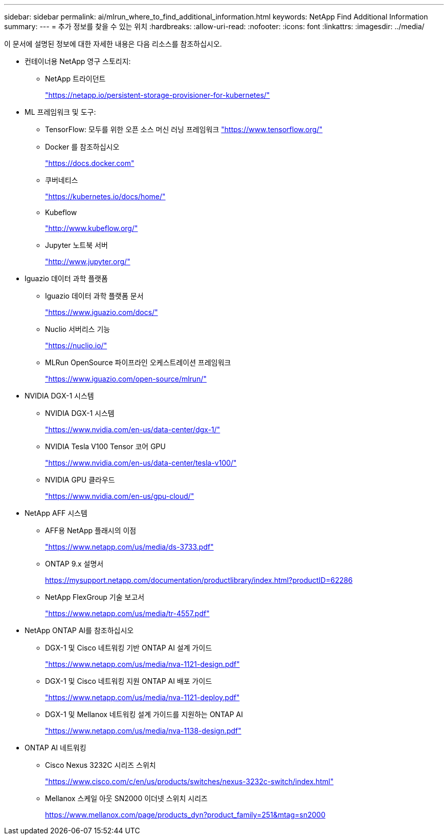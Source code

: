 ---
sidebar: sidebar 
permalink: ai/mlrun_where_to_find_additional_information.html 
keywords: NetApp Find Additional Information 
summary:  
---
= 추가 정보를 찾을 수 있는 위치
:hardbreaks:
:allow-uri-read: 
:nofooter: 
:icons: font
:linkattrs: 
:imagesdir: ../media/


[role="lead"]
이 문서에 설명된 정보에 대한 자세한 내용은 다음 리소스를 참조하십시오.

* 컨테이너용 NetApp 영구 스토리지:
+
** NetApp 트라이던트
+
https://netapp.io/persistent-storage-provisioner-for-kubernetes/["https://netapp.io/persistent-storage-provisioner-for-kubernetes/"^]



* ML 프레임워크 및 도구:
+
** TensorFlow: 모두를 위한 오픈 소스 머신 러닝 프레임워크 https://www.tensorflow.org/["https://www.tensorflow.org/"^]
** Docker 를 참조하십시오
+
https://docs.docker.com["https://docs.docker.com"^]

** 쿠버네티스
+
https://kubernetes.io/docs/home/["https://kubernetes.io/docs/home/"^]

** Kubeflow
+
http://www.kubeflow.org/["http://www.kubeflow.org/"^]

** Jupyter 노트북 서버
+
http://www.jupyter.org/["http://www.jupyter.org/"^]



* Iguazio 데이터 과학 플랫폼
+
** Iguazio 데이터 과학 플랫폼 문서
+
https://www.iguazio.com/docs/["https://www.iguazio.com/docs/"^]

** Nuclio 서버리스 기능
+
https://nuclio.io/["https://nuclio.io/"^]

** MLRun OpenSource 파이프라인 오케스트레이션 프레임워크
+
https://www.iguazio.com/open-source/mlrun/["https://www.iguazio.com/open-source/mlrun/"^]



* NVIDIA DGX-1 시스템
+
** NVIDIA DGX-1 시스템
+
https://www.nvidia.com/en-us/data-center/dgx-1/["https://www.nvidia.com/en-us/data-center/dgx-1/"^]

** NVIDIA Tesla V100 Tensor 코어 GPU
+
https://www.nvidia.com/en-us/data-center/tesla-v100/["https://www.nvidia.com/en-us/data-center/tesla-v100/"^]

** NVIDIA GPU 클라우드
+
https://www.nvidia.com/en-us/gpu-cloud/["https://www.nvidia.com/en-us/gpu-cloud/"^]



* NetApp AFF 시스템
+
** AFF용 NetApp 플래시의 이점
+
https://www.netapp.com/pdf.html?item=/media/19894-ds-3733.pdf["https://www.netapp.com/us/media/ds-3733.pdf"^]

** ONTAP 9.x 설명서
+
https://mysupport.netapp.com/documentation/productlibrary/index.html?productID=62286["https://mysupport.netapp.com/documentation/productlibrary/index.html?productID=62286"^]

** NetApp FlexGroup 기술 보고서
+
https://www.netapp.com/pdf.html?item=/media/7337-tr4557pdf.pdf["https://www.netapp.com/us/media/tr-4557.pdf"^]



* NetApp ONTAP AI를 참조하십시오
+
** DGX-1 및 Cisco 네트워킹 기반 ONTAP AI 설계 가이드
+
https://www.netapp.com/us/media/nva-1121-design.pdf["https://www.netapp.com/us/media/nva-1121-design.pdf"^]

** DGX-1 및 Cisco 네트워킹 지원 ONTAP AI 배포 가이드
+
https://www.netapp.com/pdf.html?item=/media/7677-nva1121designpdf.pdf["https://www.netapp.com/us/media/nva-1121-deploy.pdf"^]

** DGX-1 및 Mellanox 네트워킹 설계 가이드를 지원하는 ONTAP AI
+
https://www.netapp.com/pdf.html?item=/media/17122-nva1138designpdf.pdf["https://www.netapp.com/us/media/nva-1138-design.pdf"^]



* ONTAP AI 네트워킹
+
** Cisco Nexus 3232C 시리즈 스위치
+
https://www.cisco.com/c/en/us/products/switches/nexus-3232c-switch/index.html["https://www.cisco.com/c/en/us/products/switches/nexus-3232c-switch/index.html"^]

** Mellanox 스케일 아웃 SN2000 이더넷 스위치 시리즈
+
https://www.mellanox.com/page/products_dyn?product_family=251&mtag=sn2000["https://www.mellanox.com/page/products_dyn?product_family=251&mtag=sn2000"^]




